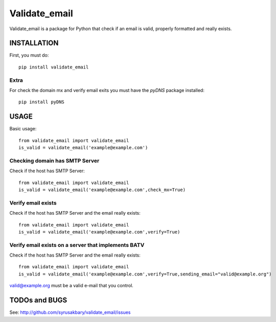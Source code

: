 ==============
Validate_email
==============

Validate_email is a package for Python that check if an email is valid, properly formatted and really exists.



INSTALLATION
============

First, you must do::

    pip install validate_email

Extra
------

For check the domain mx and verify email exits you must have the `pyDNS` package installed::

    pip install pyDNS


USAGE
=====

Basic usage::

    from validate_email import validate_email
    is_valid = validate_email('example@example.com')


Checking domain has SMTP Server
-------------------------------

Check if the host has SMTP Server::

    from validate_email import validate_email
    is_valid = validate_email('example@example.com',check_mx=True)


Verify email exists
-------------------

Check if the host has SMTP Server and the email really exists::

    from validate_email import validate_email
    is_valid = validate_email('example@example.com',verify=True)

Verify email exists on a server that implements BATV
-------------------

Check if the host has SMTP Server and the email really exists::

    from validate_email import validate_email
    is_valid = validate_email('example@example.com',verify=True,sending_email="valid@example.org")

valid@example.org must be a valid e-mail that you control.

TODOs and BUGS
==============
See: http://github.com/syrusakbary/validate_email/issues
